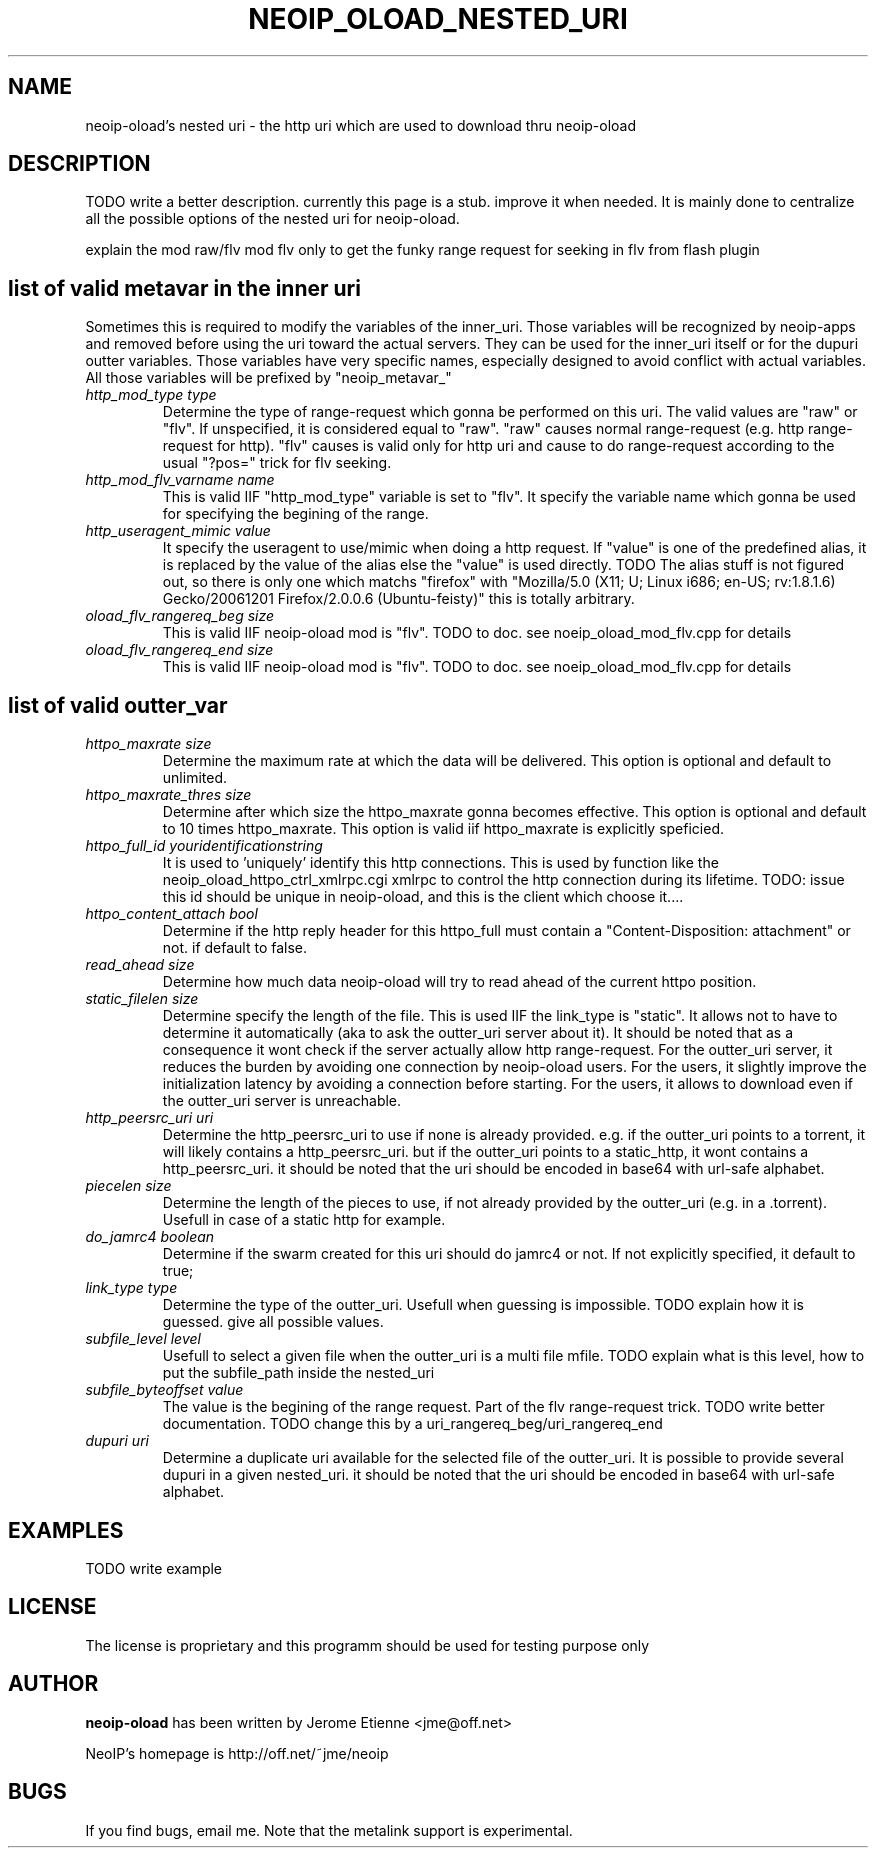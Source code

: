 .\" -*- nroff -*-
.TH NEOIP_OLOAD_NESTED_URI 8 "Dec 2006" "neoip-oload nested uri(1)" "neoip-oload nested uri's Manual"
.SH NAME
neoip-oload's nested uri - the http uri which are used to download thru neoip-oload
.SH DESCRIPTION
TODO write a better description.
currently this page is a stub. improve it when needed. It is mainly done to centralize
all the possible options of the nested uri for neoip-oload.

explain the mod raw/flv
mod flv only to get the funky range request for seeking in flv from flash plugin

.SH list of valid metavar in the inner uri
Sometimes this is required to modify the variables of the inner_uri. Those variables
will be recognized by neoip-apps and removed before using the uri toward the actual 
servers. They can be used for the inner_uri itself or for the dupuri outter variables.
Those variables have very specific names, especially designed to avoid conflict with 
actual variables. All those variables will be prefixed by "neoip_metavar_"
.TP
.I "http_mod_type type"
Determine the type of range-request which gonna be performed on this uri. The valid
values are "raw" or "flv". If unspecified, it is considered equal to "raw".
"raw" causes normal range-request (e.g. http range-request for http).
"flv" causes is valid only for http uri and cause to do range-request according to 
the usual "?pos=" trick for flv seeking.
.TP
.I "http_mod_flv_varname name"
This is valid IIF "http_mod_type" variable is set to "flv".
It specify the variable name which gonna be used for specifying the begining 
of the range.
.TP
.I "http_useragent_mimic value"
It specify the useragent to use/mimic when doing a http request.
If "value" is one of the predefined alias, it is replaced by the value of the alias
else the "value" is used directly.
TODO The alias stuff is not figured out, so there is only one which matchs "firefox" 
with "Mozilla/5.0 (X11; U; Linux i686; en-US; rv:1.8.1.6) Gecko/20061201 Firefox/2.0.0.6 (Ubuntu-feisty)"
this is totally arbitrary.
.TP
.I "oload_flv_rangereq_beg size"
This is valid IIF neoip-oload mod is "flv".
TODO to doc. see noeip_oload_mod_flv.cpp for details
.TP
.I "oload_flv_rangereq_end size"
This is valid IIF neoip-oload mod is "flv".
TODO to doc. see noeip_oload_mod_flv.cpp for details


.SH list of valid outter_var
.TP
.I "httpo_maxrate size"
Determine the maximum rate at which the data will be delivered.
This option is optional and default to unlimited.
.TP
.I "httpo_maxrate_thres size"
Determine after which size the httpo_maxrate gonna becomes effective.
This option is optional and default to 10 times httpo_maxrate. 
This option is valid iif httpo_maxrate is explicitly speficied.
.TP
.I "httpo_full_id youridentificationstring"
It is used to 'uniquely' identify this http connections. This is used by function
like the neoip_oload_httpo_ctrl_xmlrpc.cgi xmlrpc to control the http connection
during its lifetime.
TODO: issue this id should be unique in neoip-oload, and this is the client which 
choose it.... 
.TP
.I "httpo_content_attach bool"
Determine if the http reply header for this httpo_full must contain 
a "Content-Disposition: attachment" or not. if default to false.
.TP
.I "read_ahead size"
Determine how much data neoip-oload will try to read ahead of the current httpo position.
.TP
.I "static_filelen size"
Determine specify the length of the file. This is used IIF the link_type is "static".
It allows not to have to determine it automatically (aka to ask the outter_uri server
about it). It should be noted that as a consequence it wont check if the server actually
allow http range-request.
For the outter_uri server, it reduces the burden by avoiding one connection by 
neoip-oload users.
For the users, it slightly improve the initialization latency by avoiding a connection
before starting.
For the users, it allows to download even if the outter_uri server is unreachable.
.TP
.I "http_peersrc_uri uri"
Determine the http_peersrc_uri to use if none is already provided. e.g. if the outter_uri points
to a torrent, it will likely contains a http_peersrc_uri. but if the outter_uri points to a 
static_http, it wont contains a http_peersrc_uri. 
it should be noted that the uri should be encoded in base64 with url-safe alphabet.
.TP
.I "piecelen size"
Determine the length of the pieces to use, if not already provided by the
outter_uri (e.g. in a .torrent). Usefull in case of a static http for example.
.TP
.I "do_jamrc4 boolean"
Determine if the swarm created for this uri should do jamrc4 or not. If not 
explicitly specified, it default to true;
.TP
.I "link_type type"
Determine the type of the outter_uri. Usefull when guessing is impossible.
TODO explain how it is guessed. give all possible values.
.TP
.I "subfile_level level"
Usefull to select a given file when the outter_uri is a multi file mfile.
TODO explain what is this level, how to put the subfile_path inside the nested_uri
.TP
.I "subfile_byteoffset value"
The value is the begining of the range request. Part of the flv range-request trick.
TODO write better documentation.
TODO change this by a uri_rangereq_beg/uri_rangereq_end
.TP
.I "dupuri uri"
Determine a duplicate uri available for the selected file of the outter_uri. It
is possible to provide several dupuri in a given nested_uri. 
it should be noted that the uri should be encoded in base64 with url-safe alphabet.


.SH EXAMPLES
TODO write example

.SH LICENSE
The license is proprietary and this programm should be used for testing purpose only

.SH AUTHOR
.B neoip-oload
has been written by Jerome Etienne <jme@off.net>

NeoIP's homepage is http://off.net/~jme/neoip

.SH BUGS
If you find bugs, email me.
Note that the metalink support is experimental.
